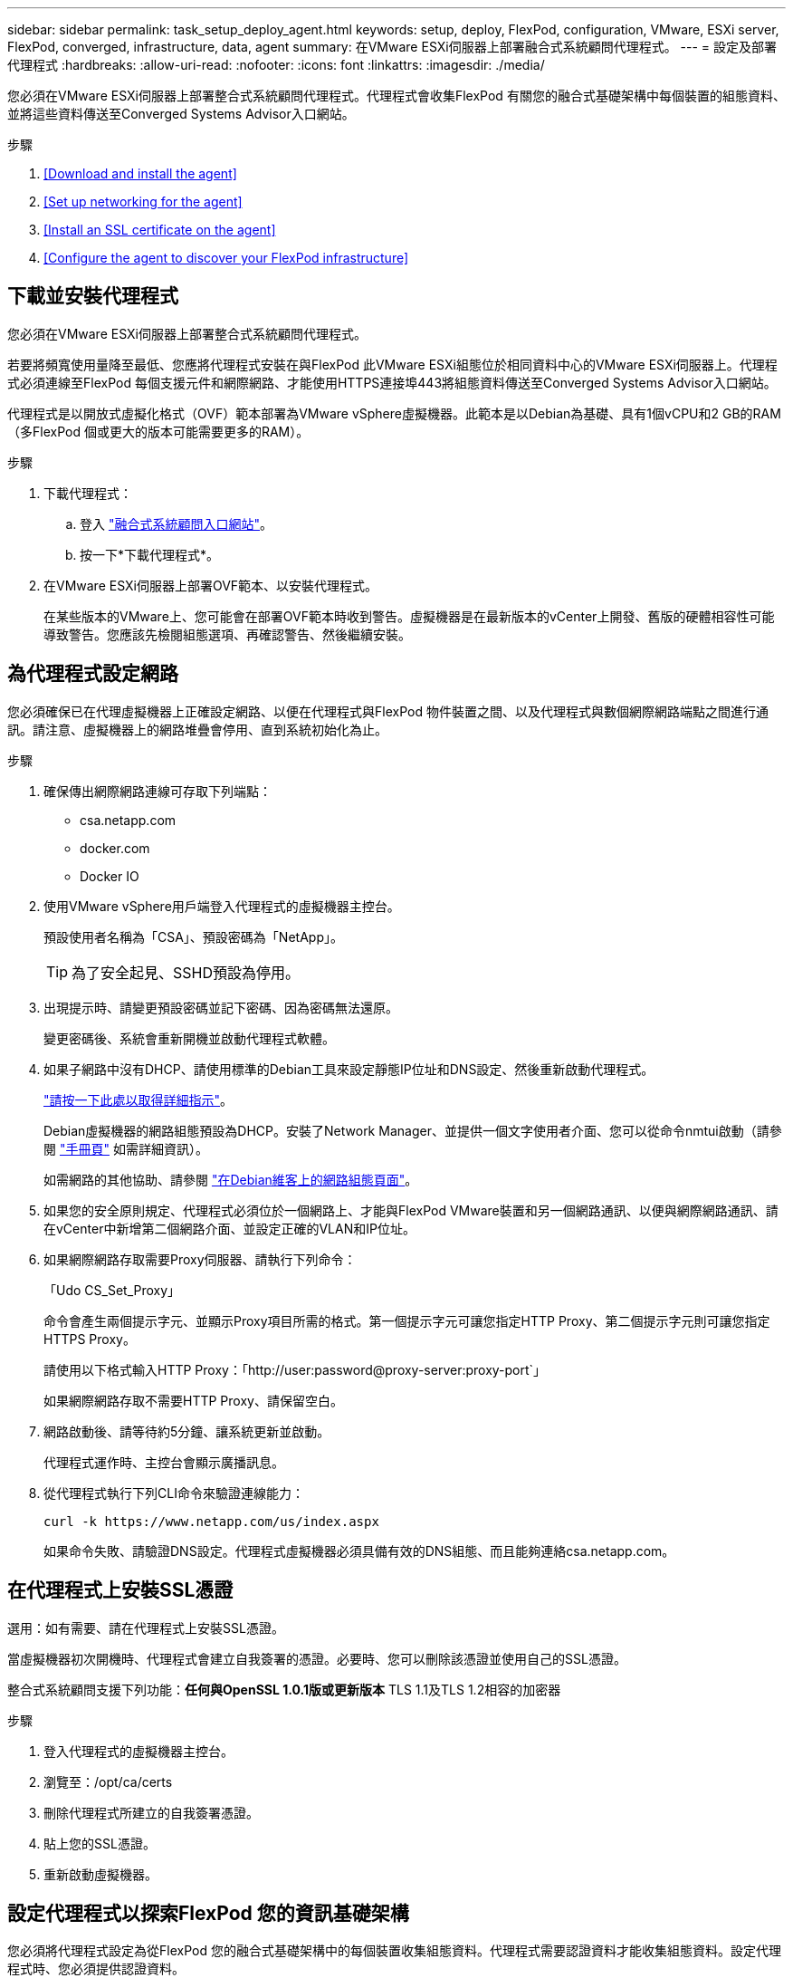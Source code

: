 ---
sidebar: sidebar 
permalink: task_setup_deploy_agent.html 
keywords: setup, deploy, FlexPod, configuration, VMware, ESXi server, FlexPod, converged, infrastructure, data, agent 
summary: 在VMware ESXi伺服器上部署融合式系統顧問代理程式。 
---
= 設定及部署代理程式
:hardbreaks:
:allow-uri-read: 
:nofooter: 
:icons: font
:linkattrs: 
:imagesdir: ./media/


[role="lead"]
您必須在VMware ESXi伺服器上部署整合式系統顧問代理程式。代理程式會收集FlexPod 有關您的融合式基礎架構中每個裝置的組態資料、並將這些資料傳送至Converged Systems Advisor入口網站。

.步驟
. <<Download and install the agent>>
. <<Set up networking for the agent>>
. <<Install an SSL certificate on the agent>>
. <<Configure the agent to discover your FlexPod infrastructure>>




== 下載並安裝代理程式

您必須在VMware ESXi伺服器上部署整合式系統顧問代理程式。

若要將頻寬使用量降至最低、您應將代理程式安裝在與FlexPod 此VMware ESXi組態位於相同資料中心的VMware ESXi伺服器上。代理程式必須連線至FlexPod 每個支援元件和網際網路、才能使用HTTPS連接埠443將組態資料傳送至Converged Systems Advisor入口網站。

代理程式是以開放式虛擬化格式（OVF）範本部署為VMware vSphere虛擬機器。此範本是以Debian為基礎、具有1個vCPU和2 GB的RAM（多FlexPod 個或更大的版本可能需要更多的RAM）。

.步驟
. 下載代理程式：
+
.. 登入 https://csa.netapp.com/["融合式系統顧問入口網站"^]。
.. 按一下*下載代理程式*。


. 在VMware ESXi伺服器上部署OVF範本、以安裝代理程式。
+
在某些版本的VMware上、您可能會在部署OVF範本時收到警告。虛擬機器是在最新版本的vCenter上開發、舊版的硬體相容性可能導致警告。您應該先檢閱組態選項、再確認警告、然後繼續安裝。





== 為代理程式設定網路

您必須確保已在代理虛擬機器上正確設定網路、以便在代理程式與FlexPod 物件裝置之間、以及代理程式與數個網際網路端點之間進行通訊。請注意、虛擬機器上的網路堆疊會停用、直到系統初始化為止。

.步驟
. 確保傳出網際網路連線可存取下列端點：
+
** csa.netapp.com
** docker.com
** Docker IO


. 使用VMware vSphere用戶端登入代理程式的虛擬機器主控台。
+
預設使用者名稱為「CSA」、預設密碼為「NetApp」。

+

TIP: 為了安全起見、SSHD預設為停用。

. 出現提示時、請變更預設密碼並記下密碼、因為密碼無法還原。
+
變更密碼後、系統會重新開機並啟動代理程式軟體。

. 如果子網路中沒有DHCP、請使用標準的Debian工具來設定靜態IP位址和DNS設定、然後重新啟動代理程式。
+
link:task_setting_static_ip.html["請按一下此處以取得詳細指示"]。

+
Debian虛擬機器的網路組態預設為DHCP。安裝了Network Manager、並提供一個文字使用者介面、您可以從命令nmtui啟動（請參閱 https://manpages.debian.org/stretch/network-manager/nmtui.1.en.html["手冊頁"^] 如需詳細資訊）。

+
如需網路的其他協助、請參閱 https://wiki.debian.org/NetworkConfiguration["在Debian維客上的網路組態頁面"^]。

. 如果您的安全原則規定、代理程式必須位於一個網路上、才能與FlexPod VMware裝置和另一個網路通訊、以便與網際網路通訊、請在vCenter中新增第二個網路介面、並設定正確的VLAN和IP位址。
. 如果網際網路存取需要Proxy伺服器、請執行下列命令：
+
「Udo CS_Set_Proxy」

+
命令會產生兩個提示字元、並顯示Proxy項目所需的格式。第一個提示字元可讓您指定HTTP Proxy、第二個提示字元則可讓您指定HTTPS Proxy。

+
請使用以下格式輸入HTTP Proxy：「http://user:password@proxy-server:proxy-port`」

+
如果網際網路存取不需要HTTP Proxy、請保留空白。

. 網路啟動後、請等待約5分鐘、讓系統更新並啟動。
+
代理程式運作時、主控台會顯示廣播訊息。

. 從代理程式執行下列CLI命令來驗證連線能力：
+
 curl -k https://www.netapp.com/us/index.aspx
+
如果命令失敗、請驗證DNS設定。代理程式虛擬機器必須具備有效的DNS組態、而且能夠連絡csa.netapp.com。





== 在代理程式上安裝SSL憑證

選用：如有需要、請在代理程式上安裝SSL憑證。

當虛擬機器初次開機時、代理程式會建立自我簽署的憑證。必要時、您可以刪除該憑證並使用自己的SSL憑證。

整合式系統顧問支援下列功能：*任何與OpenSSL 1.0.1版或更新版本* TLS 1.1及TLS 1.2相容的加密器

.步驟
. 登入代理程式的虛擬機器主控台。
. 瀏覽至：/opt/ca/certs
. 刪除代理程式所建立的自我簽署憑證。
. 貼上您的SSL憑證。
. 重新啟動虛擬機器。




== 設定代理程式以探索FlexPod 您的資訊基礎架構

您必須將代理程式設定為從FlexPod 您的融合式基礎架構中的每個裝置收集組態資料。代理程式需要認證資料才能收集組態資料。設定代理程式時、您必須提供認證資料。

.步驟
. 開啟網頁瀏覽器、然後輸入代理虛擬機器的IP位址。
. 使用客戶的NetApp Support Site帳戶使用者名稱和密碼登入代理程式。
+

NOTE: 對於代表客戶部署CSA授權版本的任何合作夥伴而言、在此步驟中使用客戶帳戶（適用於NetApp支援與記錄管理）是非常重要的。

. 新增FlexPod 您希望代理程式探索的元件。
+
您有兩種選擇：

+
.. 按一下*「Add a devices*（新增裝置*）」、逐FlexPod 一輸入有關您的各種不完整功能的詳細資料。
.. 按一下*匯入裝置*以填寫並上傳內含所有裝置詳細資料的CSV範本。
+
請注意：*使用者名稱和密碼應適用於您先前為裝置建立的帳戶。*如果您的UCS環境已設定LDAP使用者管理、則必須在使用者名稱之前新增使用者的網域。例如：local\CSA唯讀





表格中的FlexPod 每個裝置都應顯示勾選標記。image:screenshot_agent_configuration.gif["在「Status（狀態）」欄中以綠色勾號顯示每個所需的裝置。"]
